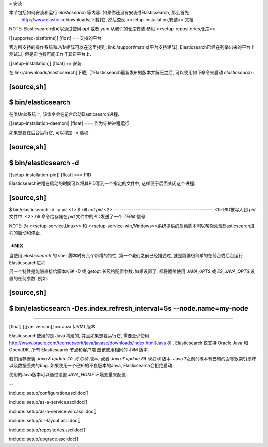 = 安装

本节包括如何安装和运行 *elasticsearch* 等内容. 如果你还没有安装过Elasticsearch, 那么首先
 http://www.elastic.co/downloads[下载]它, 然后查阅 <<setup-installation,安装>> 文档.

NOTE: Elasticsearch也可以通过使用 `apt` 或者 `yum` 从我们的仓库安装.参见 <<setup-repositories,仓库>>.

[[supported-platforms]]
[float]
== 支持的平台

官方所支持的操作系统和JVM矩阵可以在这里找到:
link:/support/matrix[平台支持矩阵].  Elasticsearch已经在列举出来的平台上测试过, 但是它也有可能工作于其它平台上.

[[setup-installation]]
[float]
== 安装

在 link:/downloads/elasticsearch[下载] 了Elasticsearch最新发布的版本并解压之后, 可以使用如下命令来启动
*elasticsearch* :

[source,sh]
--------------------------------------------------
$ bin/elasticsearch
--------------------------------------------------

在类Unix系统上, 该命令会在前台启动Elasticsearch进程.

[[setup-installation-daemon]]
[float]
=== 作为守护进程运行

如果想要在后台运行它, 可以增加 `-d` 选项:

[source,sh]
--------------------------------------------------
$ bin/elasticsearch -d
--------------------------------------------------

[[setup-installation-pid]]
[float]
=== PID

Elasticsearch进程在启动的时候可以将其PID写到一个指定的文件中, 这样便于后面关闭这个进程:

[source,sh]
--------------------------------------------------
$ bin/elasticsearch -d -p pid <1>
$ kill `cat pid` <2>
--------------------------------------------------
<1> PID被写入到 `pid` 文件中.
<2> `kill` 命令给存储在 `pid` 文件中的PID发送了一个 `TERM` 信号.

NOTE: 为 <<setup-service,Linux>> 和 <<setup-service-win,Windows>>系统提供的启动脚本可以帮你处理Elasticsearch进程的启动和停止.

.*NIX
*************************************************************************
当使用 `elasticsearch` 的 shell 脚本时有几个新增的特性.
第一个我们之前已经描述过, 就是能够很简单的在前台或后台运行Elasticsearch进程.

另一个特性是能够直接给脚本传递 `-D` 或 getopt 长风格配置参数. 如果设置了, 都将覆盖使用 `JAVA_OPTS` 或 `ES_JAVA_OPTS` 设置的任何参数. 例如:

[source,sh]
--------------------------------------------------
$ bin/elasticsearch -Des.index.refresh_interval=5s --node.name=my-node
--------------------------------------------------
*************************************************************************

[float]
[[jvm-version]]
== Java (JVM) 版本

Elasticsearch使用的是 Java 构建的, 并且如果想要运行它, 需要至少使用
http://www.oracle.com/technetwork/java/javase/downloads/index.html[Java 8] . Elasticsearch 仅支持 Oracle Java 和 OpenJDK. 所有 Elasticsearch 节点和客户端
应该使用相同的 JVM 版本.

我们推荐安装 *Java 8 update 20 或 后续* 版本, 或者 *Java 7 update 55 或后续* 版本.
Java 7之前的版本有已知的会导致索引损坏以及数据丢失的bug. 如果使用一个已知的不良版本的Java, Elasticsearch会拒绝启动.

使用的Java版本可以通过设置 `JAVA_HOME` 环境变量来配置.

--

include::setup/configuration.asciidoc[]

include::setup/as-a-service.asciidoc[]

include::setup/as-a-service-win.asciidoc[]

include::setup/dir-layout.asciidoc[]

include::setup/repositories.asciidoc[]

include::setup/upgrade.asciidoc[]
